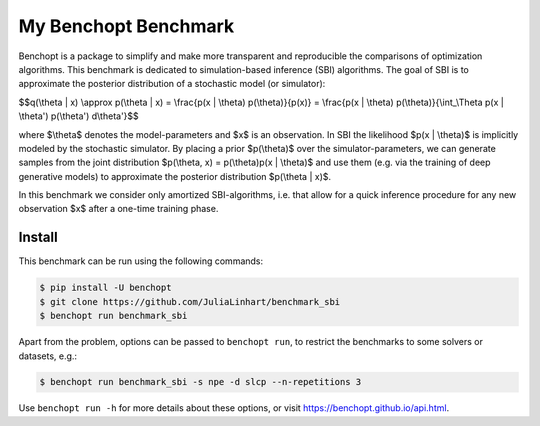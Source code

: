 
My Benchopt Benchmark
=====================
|Build Status| |Python 3.8+|

Benchopt is a package to simplify and make more transparent and
reproducible the comparisons of optimization algorithms. This benchmark is dedicated to simulation-based inference (SBI) algorithms. The goal of SBI is to approximate the posterior distribution of a stochastic model (or simulator):

$$q(\\theta | x) \\approx p(\\theta | x) = \\frac{p(x | \\theta) p(\\theta)}{p(x)} = \\frac{p(x | \\theta) p(\\theta)}{\\int_\\Theta p(x | \\theta') p(\\theta') d\\theta'}$$

where $\\theta$ denotes the model-parameters and $x$ is an observation. In SBI the likelihood $p(x | \\theta)$ is implicitly modeled by the stochastic simulator. 
By placing a prior $p(\\theta)$ over the simulator-parameters, we can generate samples from the joint distribution $p(\\theta, x) = p(\\theta)p(x | \\theta)$ and use them (e.g. via the training of deep generative models) to approximate the posterior distribution $p(\\theta | x)$.

In this benchmark we consider only amortized SBI-algorithms, i.e. that allow for a quick inference procedure for any new observation $x$ after a one-time training phase.

Install
--------

This benchmark can be run using the following commands:

.. code-block::

   $ pip install -U benchopt
   $ git clone https://github.com/JuliaLinhart/benchmark_sbi
   $ benchopt run benchmark_sbi

Apart from the problem, options can be passed to ``benchopt run``, to restrict the benchmarks to some solvers or datasets, e.g.:

.. code-block::

	$ benchopt run benchmark_sbi -s npe -d slcp --n-repetitions 3

Use ``benchopt run -h`` for more details about these options, or visit https://benchopt.github.io/api.html.

.. |Build Status| image:: https://github.com/JuliaLinhart/benchmark_sbi/workflows/Tests/badge.svg
   :target: https://github.com/JuliaLinhart/benchmark_sbi/actions
.. |Python 3.8+| image:: https://img.shields.io/badge/python-3.8%2B-blue
   :target: https://www.python.org/downloads/release/python-380/
